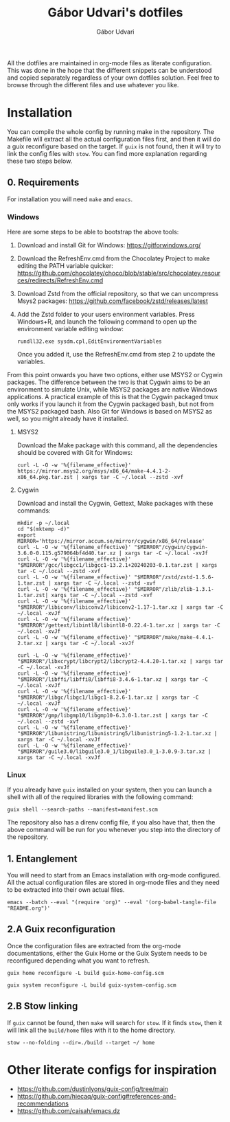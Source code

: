 #+title: Gábor Udvari's dotfiles
#+author: Gábor Udvari

All the dotfiles are maintained in org-mode files as literate configuration. This was done in the hope that the different snippets can be understood and copied separately regardless of your own dotfiles solution. Feel free to browse through the different files and use whatever you like.

* Installation

You can compile the whole config by running make in the repository. The Makefile will extract all the actual configuration files first, and then it will do a guix reconfigure based on the target. If ~guix~ is not found, then it will try to link the config files with ~stow~. You can find more explanation regarding these two steps below.

** 0. Requirements

For installation you will need ~make~ and ~emacs~.

*** Windows

Here are some steps to be able to bootstrap the above tools:

1. Download and install Git for Windows:
   [[https://gitforwindows.org/]]
2. Download the RefreshEnv.cmd from the Chocolatey Project to make editing the PATH variable quicker:
   [[https://github.com/chocolatey/choco/blob/stable/src/chocolatey.resources/redirects/RefreshEnv.cmd]]
3. Download Zstd from the official repository, so that we can uncompress Msys2 packages:
   [[https://github.com/facebook/zstd/releases/latest]]
4. Add the Zstd folder to your users environment variables. Press Windows+R, and launch the following command to open up the environment variable editing window:

   #+BEGIN_SRC shell
     rundll32.exe sysdm.cpl,EditEnvironmentVariables
   #+END_SRC

   Once you added it, use the RefreshEnv.cmd from step 2 to update the variables.

From this point onwards you have two options, either use MSYS2 or Cygwin packages. The difference between the two is that Cygwin aims to be an environment to simulate Unix, while MSYS2 packages are native Windows applications. A practical example of this is that the Cygwin packaged tmux only works if you launch it from the Cygwin packaged bash, but not from the MSYS2 packaged bash. Also Git for Windows is based on MSYS2 as well, so you might already have it installed.

**** MSYS2

Download the Make package with this command, all the dependencies should be covered with Git for Windows:

#+BEGIN_SRC shell
  curl -L -O -w '%{filename_effective}' https://mirror.msys2.org/msys/x86_64/make-4.4.1-2-x86_64.pkg.tar.zst | xargs tar -C ~/.local --zstd -xvf
#+END_SRC

**** Cygwin

Download and install the Cygwin, Gettext, Make packages with these commands:

#+BEGIN_SRC shell
  mkdir -p ~/.local
  cd "$(mktemp -d)"
  export MIRROR='https://mirror.accum.se/mirror/cygwin/x86_64/release'
  curl -L -O -w '%{filename_effective}' "$MIRROR"/cygwin/cygwin-3.6.0-0.115.g579064bf4d40.tar.xz | xargs tar -C ~/.local -xvJf
  curl -L -O -w '%{filename_effective}' "$MIRROR"/gcc/libgcc1/libgcc1-13.2.1+20240203-0.1.tar.zst | xargs tar -C ~/.local --zstd -xvf
  curl -L -O -w '%{filename_effective}' "$MIRROR"/zstd/zstd-1.5.6-1.tar.zst | xargs tar -C ~/.local --zstd -xvf
  curl -L -O -w '%{filename_effective}' "$MIRROR"/zlib/zlib-1.3.1-1.tar.zst| xargs tar -C ~/.local --zstd -xvf
  curl -L -O -w '%{filename_effective}' "$MIRROR"/libiconv/libiconv2/libiconv2-1.17-1.tar.xz | xargs tar -C ~/.local -xvJf
  curl -L -O -w '%{filename_effective}' "$MIRROR"/gettext/libintl8/libintl8-0.22.4-1.tar.xz | xargs tar -C ~/.local -xvJf
  curl -L -O -w '%{filename_effective}' "$MIRROR"/make/make-4.4.1-2.tar.xz | xargs tar -C ~/.local -xvJf

  curl -L -O -w '%{filename_effective}' "$MIRROR"/libxcrypt/libcrypt2/libcrypt2-4.4.20-1.tar.xz | xargs tar -C ~/.local -xvJf
  curl -L -O -w '%{filename_effective}' "$MIRROR"/libffi/libffi8/libffi8-3.4.6-1.tar.xz | xargs tar -C ~/.local -xvJf
  curl -L -O -w '%{filename_effective}' "$MIRROR"/libgc/libgc1/libgc1-8.2.6-1.tar.xz | xargs tar -C ~/.local -xvJf
  curl -L -O -w '%{filename_effective}' "$MIRROR"/gmp/libgmp10/libgmp10-6.3.0-1.tar.zst | xargs tar -C ~/.local --zstd -xvf
  curl -L -O -w '%{filename_effective}' "$MIRROR"/libunistring/libunistring5/libunistring5-1.2-1.tar.xz | xargs tar -C ~/.local -xvJf
  curl -L -O -w '%{filename_effective}' "$MIRROR"/guile3.0/libguile3.0_1/libguile3.0_1-3.0.9-3.tar.xz | xargs tar -C ~/.local -xvJf
#+END_SRC

*** Linux

If you already have ~guix~ installed on your system, then you can launch a shell with all of the required libraries with the following command:

#+BEGIN_SRC shell
  guix shell --search-paths --manifest=manifest.scm
#+END_SRC

The repository also has a direnv config file, if you also have that, then the above command will be run for you whenever you step into the directory of the repository.

** 1. Entanglement

You will need to start from an Emacs installation with org-mode configured. All the actual configuration files are stored in org-mode files and they need to be extracted into their own actual files.

#+begin_src shell
  emacs --batch --eval "(require 'org)" --eval '(org-babel-tangle-file "README.org")'
#+end_src

** 2.A Guix reconfiguration

Once the configuration files are extracted from the org-mode documentations, either the Guix Home or the Guix System needs to be reconfigured depending what you want to refresh.

#+begin_src shell
  guix home reconfigure -L build guix-home-config.scm
#+end_src

#+begin_src shell
  guix system reconfigure -L build guix-system-config.scm
#+end_src

** 2.B Stow linking

If ~guix~ cannot be found, then ~make~ will search for ~stow~. If it finds ~stow~, then it will link all the ~build/home~ files with it to the home directory.

#+begin_src shell
  stow --no-folding --dir=./build --target ~/ home
#+end_src

* Other literate configs for inspiration

- https://github.com/dustinlyons/guix-config/tree/main
- https://github.com/hiecaq/guix-config#references-and-recommendations
- https://github.com/caisah/emacs.dz
